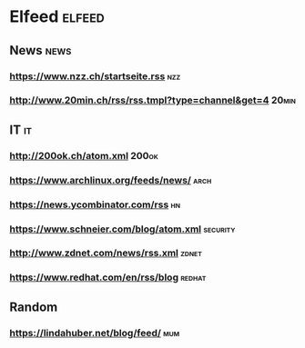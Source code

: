 * Elfeed                                                             :elfeed:
** News                                                                :news:
*** https://www.nzz.ch/startseite.rss                                   :nzz:
*** http://www.20min.ch/rss/rss.tmpl?type=channel&get=4               :20min:
** IT                                                                    :it:
*** http://200ok.ch/atom.xml                                          :200ok:
*** https://www.archlinux.org/feeds/news/                              :arch:
*** https://news.ycombinator.com/rss                                     :hn:
*** https://www.schneier.com/blog/atom.xml                         :security:
*** http://www.zdnet.com/news/rss.xml                                 :zdnet:
*** https://www.redhat.com/en/rss/blog                               :redhat:
** Random
*** https://lindahuber.net/blog/feed/                                   :mum:
